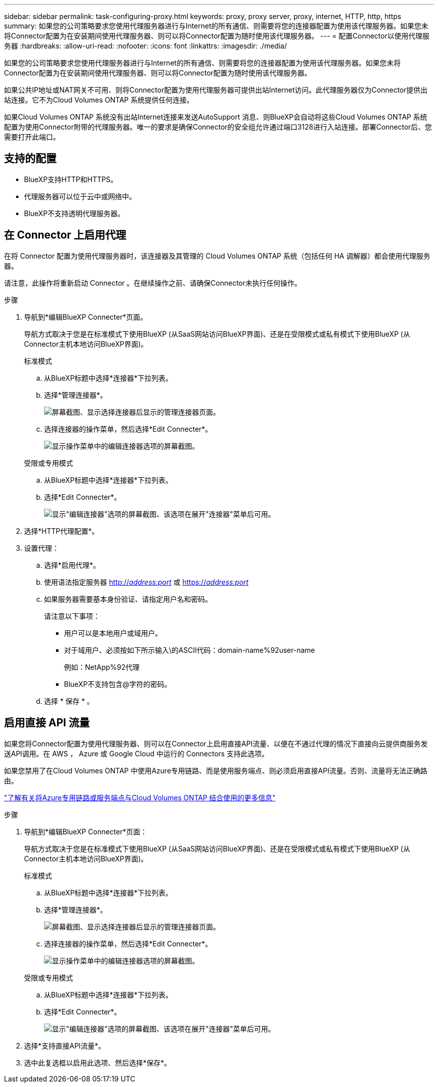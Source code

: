 ---
sidebar: sidebar 
permalink: task-configuring-proxy.html 
keywords: proxy, proxy server, proxy, internet, HTTP, http, https 
summary: 如果您的公司策略要求您使用代理服务器进行与Internet的所有通信、则需要将您的连接器配置为使用该代理服务器。如果您未将Connector配置为在安装期间使用代理服务器、则可以将Connector配置为随时使用该代理服务器。 
---
= 配置Connector以使用代理服务器
:hardbreaks:
:allow-uri-read: 
:nofooter: 
:icons: font
:linkattrs: 
:imagesdir: ./media/


[role="lead"]
如果您的公司策略要求您使用代理服务器进行与Internet的所有通信、则需要将您的连接器配置为使用该代理服务器。如果您未将Connector配置为在安装期间使用代理服务器、则可以将Connector配置为随时使用该代理服务器。

如果公共IP地址或NAT网关不可用、则将Connector配置为使用代理服务器可提供出站Internet访问。此代理服务器仅为Connector提供出站连接。它不为Cloud Volumes ONTAP 系统提供任何连接。

如果Cloud Volumes ONTAP 系统没有出站Internet连接来发送AutoSupport 消息、则BlueXP会自动将这些Cloud Volumes ONTAP 系统配置为使用Connector附带的代理服务器。唯一的要求是确保Connector的安全组允许通过端口3128进行入站连接。部署Connector后、您需要打开此端口。



== 支持的配置

* BlueXP支持HTTP和HTTPS。
* 代理服务器可以位于云中或网络中。
* BlueXP不支持透明代理服务器。




== 在 Connector 上启用代理

在将 Connector 配置为使用代理服务器时，该连接器及其管理的 Cloud Volumes ONTAP 系统（包括任何 HA 调解器）都会使用代理服务器。

请注意，此操作将重新启动 Connector 。在继续操作之前、请确保Connector未执行任何操作。

.步骤
. 导航到*编辑BlueXP Connecter*页面。
+
导航方式取决于您是在标准模式下使用BlueXP (从SaaS网站访问BlueXP界面)、还是在受限模式或私有模式下使用BlueXP (从Connector主机本地访问BlueXP界面)。

+
[role="tabbed-block"]
====
.标准模式
--
.. 从BlueXP标题中选择*连接器*下拉列表。
.. 选择*管理连接器*。
+
image:screenshot-manage-connectors.png["屏幕截图、显示选择连接器后显示的管理连接器页面。"]

.. 选择连接器的操作菜单，然后选择*Edit Connecter*。
+
image:screenshot-edit-connector-standard.png["显示操作菜单中的编辑连接器选项的屏幕截图。"]



--
.受限或专用模式
--
.. 从BlueXP标题中选择*连接器*下拉列表。
.. 选择*Edit Connecter*。
+
image:screenshot-edit-connector.png["显示\"编辑连接器\"选项的屏幕截图、该选项在展开\"连接器\"菜单后可用。"]



--
====
. 选择*HTTP代理配置*。
. 设置代理：
+
.. 选择*启用代理*。
.. 使用语法指定服务器 http://_address:port_[] 或 https://_address:port_[]
.. 如果服务器需要基本身份验证、请指定用户名和密码。
+
请注意以下事项：

+
*** 用户可以是本地用户或域用户。
*** 对于域用户、必须按如下所示输入\的ASCII代码：domain-name%92user-name
+
例如：NetApp%92代理

*** BlueXP不支持包含@字符的密码。


.. 选择 * 保存 * 。






== 启用直接 API 流量

如果您将Connector配置为使用代理服务器、则可以在Connector上启用直接API流量、以便在不通过代理的情况下直接向云提供商服务发送API调用。在 AWS ， Azure 或 Google Cloud 中运行的 Connectors 支持此选项。

如果您禁用了在Cloud Volumes ONTAP 中使用Azure专用链路、而是使用服务端点、则必须启用直接API流量。否则、流量将无法正确路由。

https://docs.netapp.com/us-en/bluexp-cloud-volumes-ontap/task-enabling-private-link.html["了解有关将Azure专用链路或服务端点与Cloud Volumes ONTAP 结合使用的更多信息"^]

.步骤
. 导航到*编辑BlueXP Connecter*页面：
+
导航方式取决于您是在标准模式下使用BlueXP (从SaaS网站访问BlueXP界面)、还是在受限模式或私有模式下使用BlueXP (从Connector主机本地访问BlueXP界面)。

+
[role="tabbed-block"]
====
.标准模式
--
.. 从BlueXP标题中选择*连接器*下拉列表。
.. 选择*管理连接器*。
+
image:screenshot-manage-connectors.png["屏幕截图、显示选择连接器后显示的管理连接器页面。"]

.. 选择连接器的操作菜单，然后选择*Edit Connecter*。
+
image:screenshot-edit-connector-standard.png["显示操作菜单中的编辑连接器选项的屏幕截图。"]



--
.受限或专用模式
--
.. 从BlueXP标题中选择*连接器*下拉列表。
.. 选择*Edit Connecter*。
+
image:screenshot-edit-connector.png["显示\"编辑连接器\"选项的屏幕截图、该选项在展开\"连接器\"菜单后可用。"]



--
====
. 选择*支持直接API流量*。
. 选中此复选框以启用此选项、然后选择*保存*。


